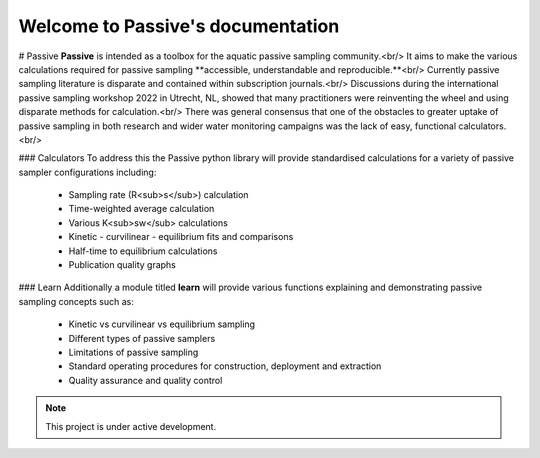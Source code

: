 Welcome to Passive's documentation
===================================

# Passive
**Passive** is intended as a toolbox for the aquatic passive sampling community.<br/>
It aims to make the various calculations required for passive sampling **accessible, understandable and reproducible.**<br/>
Currently passive sampling literature is disparate and contained within subscription journals.<br/>
Discussions during the international passive sampling workshop 2022 in Utrecht, NL, showed that many practitioners were reinventing the wheel and using disparate methods for calculation.<br/>
There was general consensus that one of the obstacles to greater uptake of passive sampling in both research and wider water monitoring campaigns was the lack of easy, functional calculators.<br/>

### Calculators
To address this the Passive python library will provide standardised calculations for a variety of passive sampler configurations including:
 - Sampling rate (R<sub>s</sub>) calculation
 - Time-weighted average calculation
 - Various K<sub>sw</sub> calculations
 - Kinetic - curvilinear - equilibrium fits and comparisons
 - Half-time to equilibrium calculations
 - Publication quality graphs

### Learn
Additionally a module titled **learn** will provide various functions explaining and demonstrating passive sampling concepts such as:
 - Kinetic vs curvilinear vs equilibrium sampling
 - Different types of passive samplers
 - Limitations of passive sampling
 - Standard operating procedures for construction, deployment and extraction
 - Quality assurance and quality control


.. note::

   This project is under active development.

   


